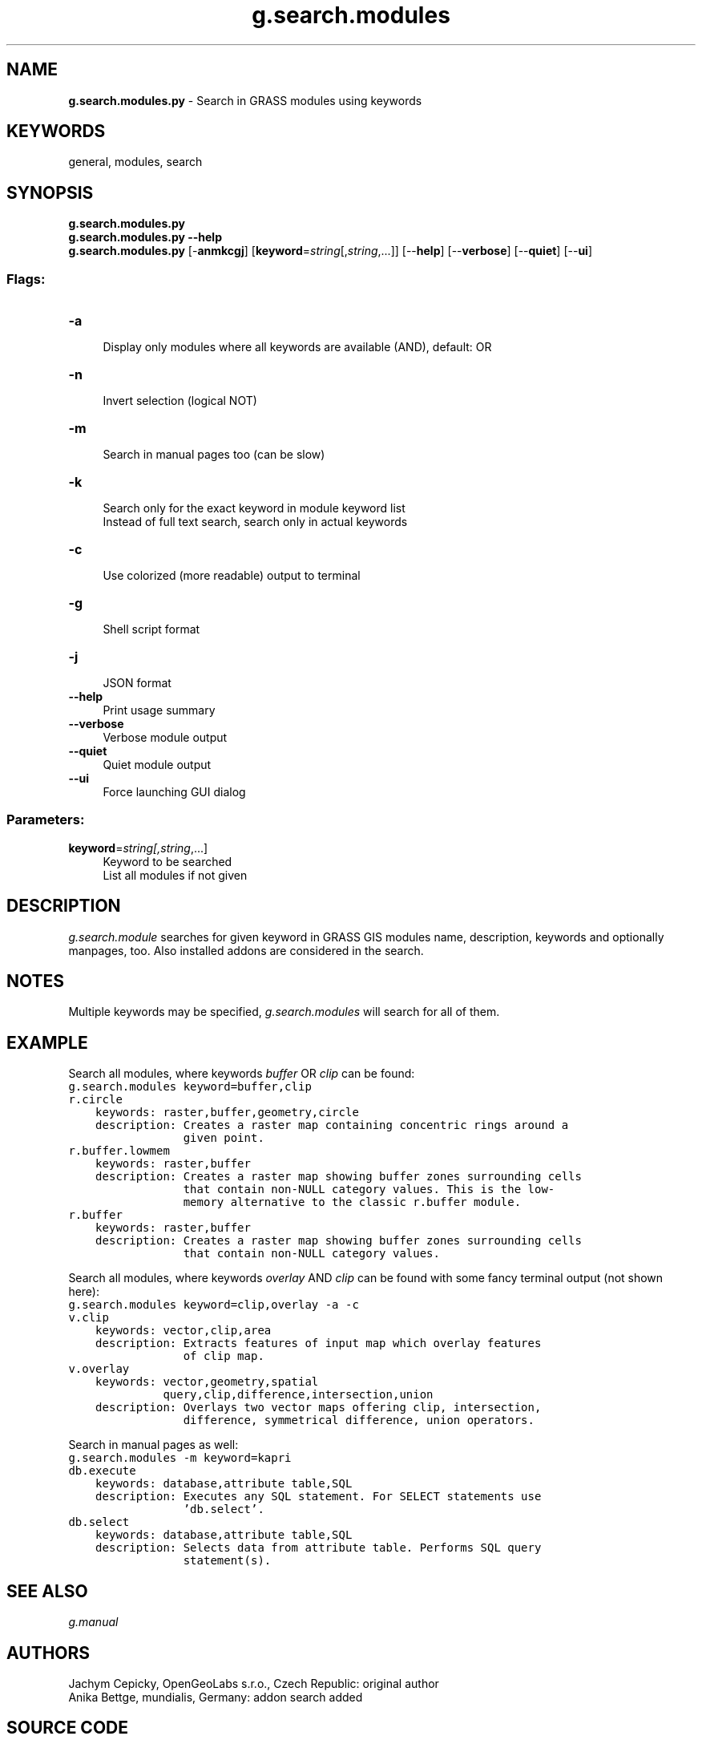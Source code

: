 .TH g.search.modules 1 "" "GRASS 7.8.5" "GRASS GIS User's Manual"
.SH NAME
\fI\fBg.search.modules.py\fR\fR  \- Search in GRASS modules using keywords
.SH KEYWORDS
general, modules, search
.SH SYNOPSIS
\fBg.search.modules.py\fR
.br
\fBg.search.modules.py \-\-help\fR
.br
\fBg.search.modules.py\fR [\-\fBanmkcgj\fR]  [\fBkeyword\fR=\fIstring\fR[,\fIstring\fR,...]]   [\-\-\fBhelp\fR]  [\-\-\fBverbose\fR]  [\-\-\fBquiet\fR]  [\-\-\fBui\fR]
.SS Flags:
.IP "\fB\-a\fR" 4m
.br
Display only modules where all keywords are available (AND), default: OR
.IP "\fB\-n\fR" 4m
.br
Invert selection (logical NOT)
.IP "\fB\-m\fR" 4m
.br
Search in manual pages too (can be slow)
.IP "\fB\-k\fR" 4m
.br
Search only for the exact keyword in module keyword list
.br
Instead of full text search, search only in actual keywords
.IP "\fB\-c\fR" 4m
.br
Use colorized (more readable) output to terminal
.IP "\fB\-g\fR" 4m
.br
Shell script format
.IP "\fB\-j\fR" 4m
.br
JSON format
.IP "\fB\-\-help\fR" 4m
.br
Print usage summary
.IP "\fB\-\-verbose\fR" 4m
.br
Verbose module output
.IP "\fB\-\-quiet\fR" 4m
.br
Quiet module output
.IP "\fB\-\-ui\fR" 4m
.br
Force launching GUI dialog
.SS Parameters:
.IP "\fBkeyword\fR=\fIstring[,\fIstring\fR,...]\fR" 4m
.br
Keyword to be searched
.br
List all modules if not given
.SH DESCRIPTION
\fIg.search.module\fR searches for given keyword in GRASS GIS modules name,
description, keywords and optionally manpages, too. Also installed addons are
considered in the search.
.SH NOTES
Multiple keywords may be specified, \fIg.search.modules\fR will search for
all of them.
.SH EXAMPLE
Search all modules, where keywords \fIbuffer\fR OR \fIclip\fR can be found:
.br
.nf
\fC
g.search.modules keyword=buffer,clip
r.circle
    keywords: raster,buffer,geometry,circle
    description: Creates a raster map containing concentric rings around a
                 given point.
r.buffer.lowmem
    keywords: raster,buffer
    description: Creates a raster map showing buffer zones surrounding cells
                 that contain non\-NULL category values. This is the low\-
                 memory alternative to the classic r.buffer module.
r.buffer
    keywords: raster,buffer
    description: Creates a raster map showing buffer zones surrounding cells
                 that contain non\-NULL category values.
\fR
.fi
.PP
Search all modules, where keywords \fIoverlay\fR AND \fIclip\fR can be
found with some fancy terminal output (not shown here):
.br
.nf
\fC
g.search.modules keyword=clip,overlay \-a \-c
v.clip
    keywords: vector,clip,area
    description: Extracts features of input map which overlay features
                 of clip map.
v.overlay
    keywords: vector,geometry,spatial
              query,clip,difference,intersection,union
    description: Overlays two vector maps offering clip, intersection,
                 difference, symmetrical difference, union operators.
\fR
.fi
.PP
Search in manual pages as well:
.br
.nf
\fC
g.search.modules \-m keyword=kapri
db.execute
    keywords: database,attribute table,SQL
    description: Executes any SQL statement. For SELECT statements use
                 \(cqdb.select\(cq.
db.select
    keywords: database,attribute table,SQL
    description: Selects data from attribute table. Performs SQL query
                 statement(s).
\fR
.fi
.SH SEE ALSO
\fI
g.manual
\fR
.SH AUTHORS
Jachym Cepicky, OpenGeoLabs s.r.o., Czech Republic: original author
.br
Anika Bettge, mundialis, Germany: addon search added
.SH SOURCE CODE
.PP
Available at: g.search.modules source code (history)
.PP
Main index |
General index |
Topics index |
Keywords index |
Graphical index |
Full index
.PP
© 2003\-2020
GRASS Development Team,
GRASS GIS 7.8.5 Reference Manual
